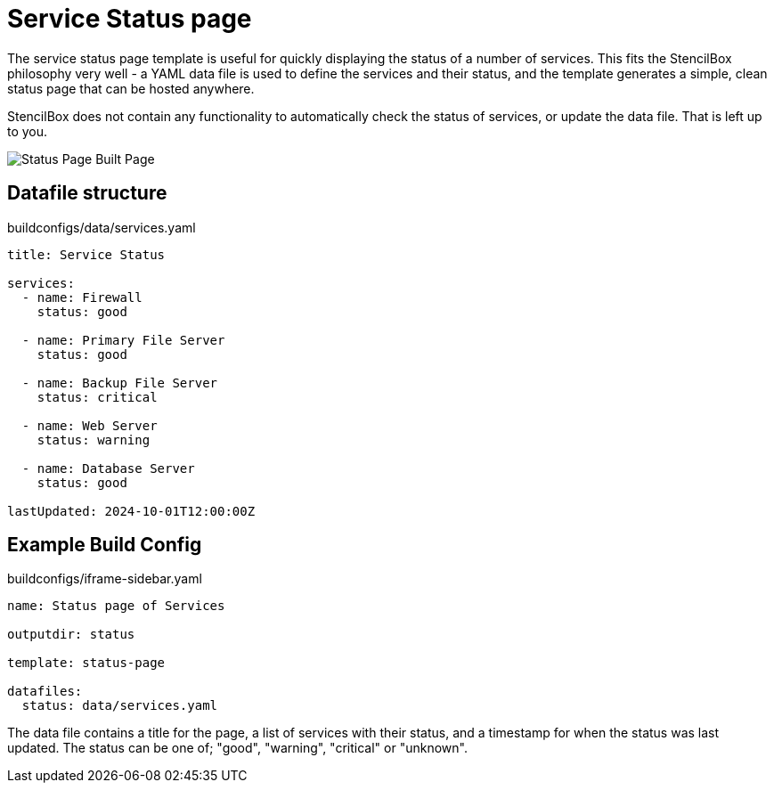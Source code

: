 = Service Status page

The service status page template is useful for quickly displaying the status of a number of services. This fits the StencilBox philosophy very well - a YAML data file is used to define the services and their status, and the template generates a simple, clean status page that can be hosted anywhere.

StencilBox does not contain any functionality to automatically check the status of services, or update the data file. That is left up to you.

image::status-page.png[Status Page Built Page, role="screenshot"]

== Datafile structure

[source,yaml]
.buildconfigs/data/services.yaml
----
title: Service Status

services:
  - name: Firewall
    status: good

  - name: Primary File Server
    status: good

  - name: Backup File Server
    status: critical

  - name: Web Server
    status: warning

  - name: Database Server
    status: good

lastUpdated: 2024-10-01T12:00:00Z
----

== Example Build Config

[source,yaml]
.buildconfigs/iframe-sidebar.yaml
----
name: Status page of Services

outputdir: status

template: status-page

datafiles:
  status: data/services.yaml
----

The data file contains a title for the page, a list of services with their status, and a timestamp for when the status was last updated. The status can be one of; "good", "warning", "critical" or "unknown".
